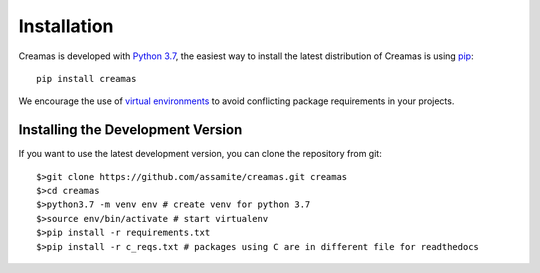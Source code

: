 Installation
============

Creamas is developed with `Python 3.7 <https://docs.python.org/3.7/>`_,
the easiest way to install the latest distribution of Creamas is using
`pip <https://pip.pypa.io/en/stable/>`_::

	pip install creamas

We encourage the use of `virtual environments <https://virtualenv.readthedocs.org/en/latest/>`_
to avoid conflicting package requirements in your projects.

Installing the Development Version
----------------------------------

If you want to use the latest development version, you can clone the repository
from git::

	$>git clone https://github.com/assamite/creamas.git creamas
	$>cd creamas
	$>python3.7 -m venv env # create venv for python 3.7
	$>source env/bin/activate # start virtualenv
	$>pip install -r requirements.txt
	$>pip install -r c_reqs.txt # packages using C are in different file for readthedocs
